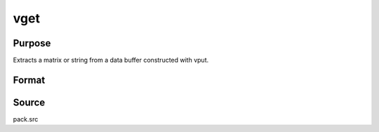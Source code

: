 
vget
==============================================

Purpose
----------------
Extracts a matrix or string from a data buffer constructed with vput.

Format
----------------
.. function:: vget(dbuf, name)

    :param dbuf: a data buffer containing various strings and matrices.
    :type dbuf: Nx1 vector

    :param name: the name of the string or matrix to extract from  dbuf.
    :type name: string

    :returns: x (*LxM matrix or string*), the item extracted from  dbuf.

    :returns: dbufnew (*Kx1 vector*), the remainder of  dbuf after x has been
        extracted.



Source
------

pack.src

.. seealso:: Functions :func:`vlist`, :func:`vput`, :func:`vread`
